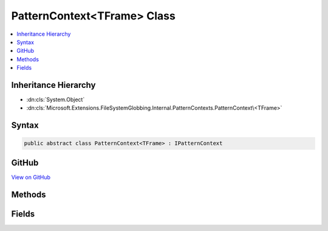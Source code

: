 

PatternContext<TFrame> Class
============================



.. contents:: 
   :local:







Inheritance Hierarchy
---------------------


* :dn:cls:`System.Object`
* :dn:cls:`Microsoft.Extensions.FileSystemGlobbing.Internal.PatternContexts.PatternContext\<TFrame>`








Syntax
------

.. code-block:: csharp

   public abstract class PatternContext<TFrame> : IPatternContext





GitHub
------

`View on GitHub <https://github.com/aspnet/apidocs/blob/master/aspnet/filesystem/src/Microsoft.Extensions.FileSystemGlobbing/Internal/PatternContexts/PatternContext.cs>`_





.. dn:class:: Microsoft.Extensions.FileSystemGlobbing.Internal.PatternContexts.PatternContext<TFrame>

Methods
-------

.. dn:class:: Microsoft.Extensions.FileSystemGlobbing.Internal.PatternContexts.PatternContext<TFrame>
    :noindex:
    :hidden:

    
    .. dn:method:: Microsoft.Extensions.FileSystemGlobbing.Internal.PatternContexts.PatternContext<TFrame>.Declare(System.Action<Microsoft.Extensions.FileSystemGlobbing.Internal.IPathSegment, System.Boolean>)
    
        
        
        
        :type declare: System.Action{Microsoft.Extensions.FileSystemGlobbing.Internal.IPathSegment,System.Boolean}
    
        
        .. code-block:: csharp
    
           public virtual void Declare(Action<IPathSegment, bool> declare)
    
    .. dn:method:: Microsoft.Extensions.FileSystemGlobbing.Internal.PatternContexts.PatternContext<TFrame>.IsStackEmpty()
    
        
        :rtype: System.Boolean
    
        
        .. code-block:: csharp
    
           protected bool IsStackEmpty()
    
    .. dn:method:: Microsoft.Extensions.FileSystemGlobbing.Internal.PatternContexts.PatternContext<TFrame>.PopDirectory()
    
        
    
        
        .. code-block:: csharp
    
           public void PopDirectory()
    
    .. dn:method:: Microsoft.Extensions.FileSystemGlobbing.Internal.PatternContexts.PatternContext<TFrame>.PushDataFrame(TFrame)
    
        
        
        
        :type frame: {TFrame}
    
        
        .. code-block:: csharp
    
           protected void PushDataFrame(TFrame frame)
    
    .. dn:method:: Microsoft.Extensions.FileSystemGlobbing.Internal.PatternContexts.PatternContext<TFrame>.PushDirectory(Microsoft.Extensions.FileSystemGlobbing.Abstractions.DirectoryInfoBase)
    
        
        
        
        :type directory: Microsoft.Extensions.FileSystemGlobbing.Abstractions.DirectoryInfoBase
    
        
        .. code-block:: csharp
    
           public abstract void PushDirectory(DirectoryInfoBase directory)
    
    .. dn:method:: Microsoft.Extensions.FileSystemGlobbing.Internal.PatternContexts.PatternContext<TFrame>.Test(Microsoft.Extensions.FileSystemGlobbing.Abstractions.DirectoryInfoBase)
    
        
        
        
        :type directory: Microsoft.Extensions.FileSystemGlobbing.Abstractions.DirectoryInfoBase
        :rtype: System.Boolean
    
        
        .. code-block:: csharp
    
           public abstract bool Test(DirectoryInfoBase directory)
    
    .. dn:method:: Microsoft.Extensions.FileSystemGlobbing.Internal.PatternContexts.PatternContext<TFrame>.Test(Microsoft.Extensions.FileSystemGlobbing.Abstractions.FileInfoBase)
    
        
        
        
        :type file: Microsoft.Extensions.FileSystemGlobbing.Abstractions.FileInfoBase
        :rtype: Microsoft.Extensions.FileSystemGlobbing.Internal.PatternTestResult
    
        
        .. code-block:: csharp
    
           public abstract PatternTestResult Test(FileInfoBase file)
    

Fields
------

.. dn:class:: Microsoft.Extensions.FileSystemGlobbing.Internal.PatternContexts.PatternContext<TFrame>
    :noindex:
    :hidden:

    
    .. dn:field:: Microsoft.Extensions.FileSystemGlobbing.Internal.PatternContexts.PatternContext<TFrame>.Frame
    
        
    
        
        .. code-block:: csharp
    
           protected TFrame Frame
    

